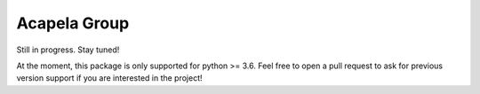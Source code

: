 Acapela Group
=============

.. image:: https://travis-ci.org/Ge0/acapela-group.svg?branch=master
    :target: https://travis-ci.org/Ge0/acapela-group

.. image:: https://coveralls.io/repos/github/Ge0/acapela-group/badge.svg?branch=master
    :target: https://coveralls.io/github/Ge0/acapela-group?branch=master


Still in progress. Stay tuned!

At the moment, this package is only supported for python >= 3.6. Feel free
to open a pull request to ask for previous version support if you are
interested in the project!
